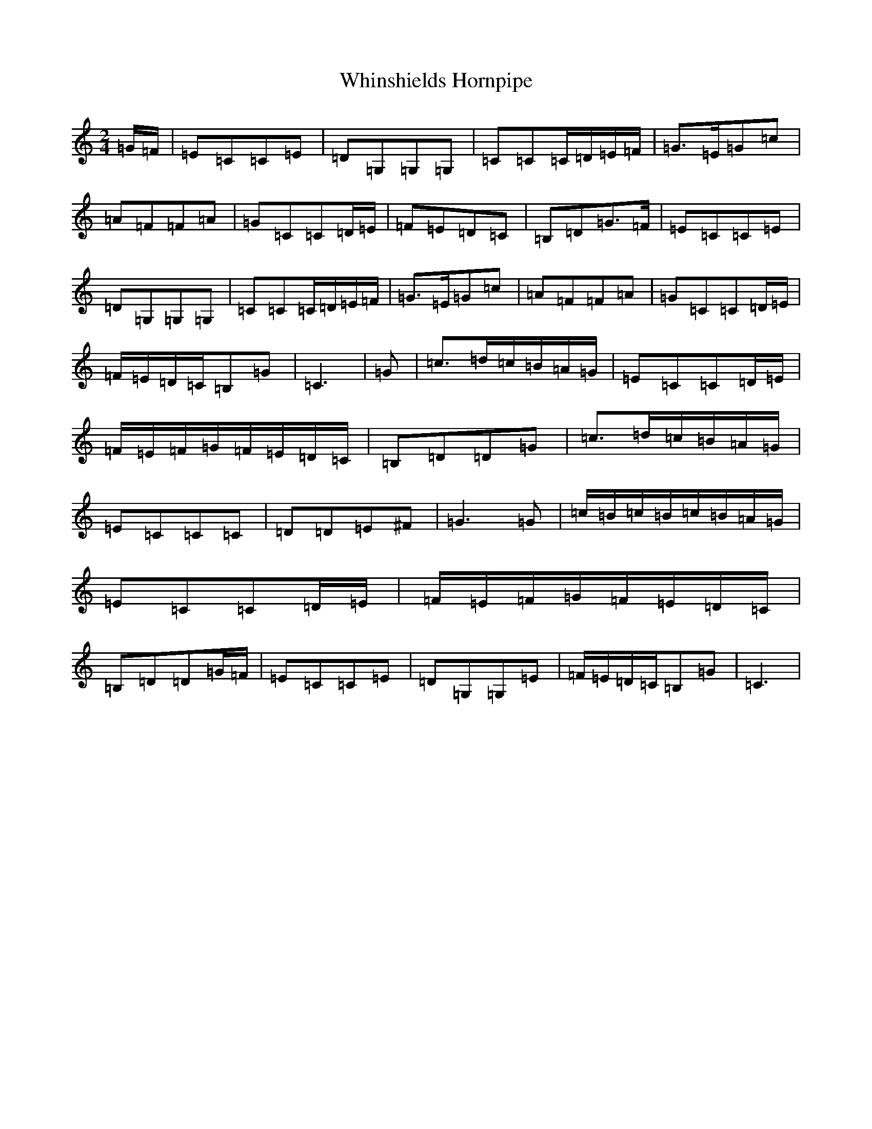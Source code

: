 X: 22384
T: Whinshields Hornpipe
S: https://thesession.org/tunes/6351#setting6351
Z: G Major
R: polka
M: 2/4
L: 1/8
K: C Major
=G/2=F/2|=E=C=C=E|=D=G,=G,=G,|=C=C=C/2=D/2=E/2=F/2|=G>=E=G=c|=A=F=F=A|=G=C=C=D/2=E/2|=F=E=D=C|=B,=D=G>=F|=E=C=C=E|=D=G,=G,=G,|=C=C=C/2=D/2=E/2=F/2|=G>=E=G=c|=A=F=F=A|=G=C=C=D/2=E/2|=F/2=E/2=D/2=C/2=B,=G|=C3|=G|=c>=d=c/2=B/2=A/2=G/2|=E=C=C=D/2=E/2|=F/2=E/2=F/2=G/2=F/2=E/2=D/2=C/2|=B,=D=D=G|=c>=d=c/2=B/2=A/2=G/2|=E=C=C=C|=D=D=E^F|=G3=G|=c/2=B/2=c/2=B/2=c/2=B/2=A/2=G/2|=E=C=C=D/2=E/2|=F/2=E/2=F/2=G/2=F/2=E/2=D/2=C/2|=B,=D=D=G/2=F/2|=E=C=C=E|=D=G,=G,=E|=F/2=E/2=D/2=C/2=B,=G|=C3|